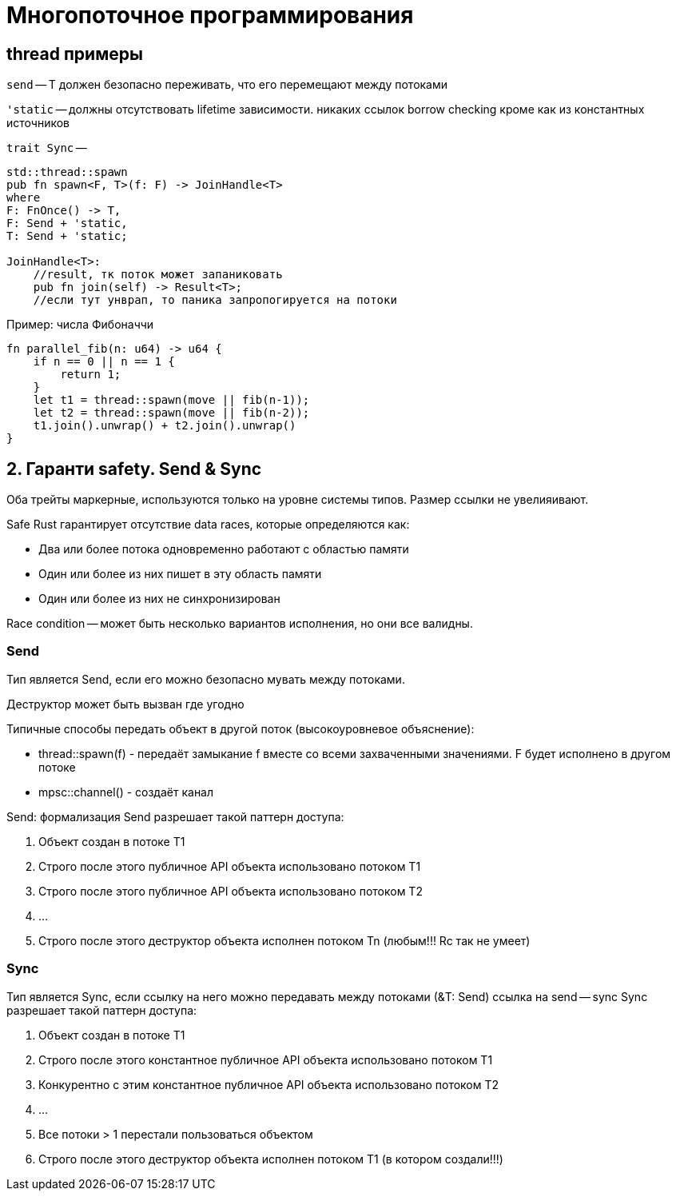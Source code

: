= Многопоточное программирования 

== thread примеры 

`send` -- T  должен безопасно переживать, что его перемещают между потоками

`'static` -- должны отсутствовать lifetime зависимости. никаких ссылок borrow checking кроме как из константных источников

`trait Sync` -- 


```rust 
std::thread::spawn
pub fn spawn<F, T>(f: F) -> JoinHandle<T>
where
F: FnOnce() -> T,
F: Send + 'static,
T: Send + 'static;

JoinHandle<T>:
    //result, тк поток может запаниковать
    pub fn join(self) -> Result<T>;
    //если тут унврап, то паника запропогируется на потоки
```

Пример: числа Фибоначчи
```Rust
fn parallel_fib(n: u64) -> u64 {
    if n == 0 || n == 1 {
        return 1;
    }
    let t1 = thread::spawn(move || fib(n-1));
    let t2 = thread::spawn(move || fib(n-2));
    t1.join().unwrap() + t2.join().unwrap()
}
```

== 2. Гаранти safety. Send & Sync
Оба трейты маркерные, используются только на уровне системы типов. Размер ссылки не увелияивают.

Safe Rust гарантирует отсутствие data races, которые определяются как:

* Два или более потока одновременно работают с областью памяти
* Один или более из них пишет в эту область памяти
* Один или более из них не синхронизирован


Race condition -- может быть несколько вариантов исполнения, но они все валидны.

=== Send 
Тип является Send, если его можно безопасно мувать между потоками.

Деструктор может быть вызван где угодно

Типичные способы передать объект в другой поток (высокоуровневое объяснение):

* thread::spawn(f) - передаёт замыкание f вместе со всеми захваченными значениями. F будет исполнено в другом потоке

* mpsc::channel() - создаёт канал

Send: формализация
Send разрешает такой паттерн доступа:

1. Объект создан в потоке Т1
2. Строго после этого публичное API объекта использовано потоком Т1
3. Строго после этого публичное API объекта использовано потоком Т2
4. ...
5. Строго после этого деструктор объекта исполнен потоком Tn (любым!!! Rc так не умеет)

=== Sync
Тип является Sync, если ссылку на него можно передавать между потоками
(&T: Send) ссылка на send -- sync
Sync разрешает такой паттерн доступа:

1. Объект создан в потоке Т1
2. Строго после этого константное публичное API объекта использовано потоком Т1
3. Конкурентно с этим константное публичное API объекта использовано потоком Т2
4. ...
5. Все потоки  > 1 перестали пользоваться объектом 
6. Строго после этого деструктор объекта исполнен потоком T1 (в котором создали!!!)